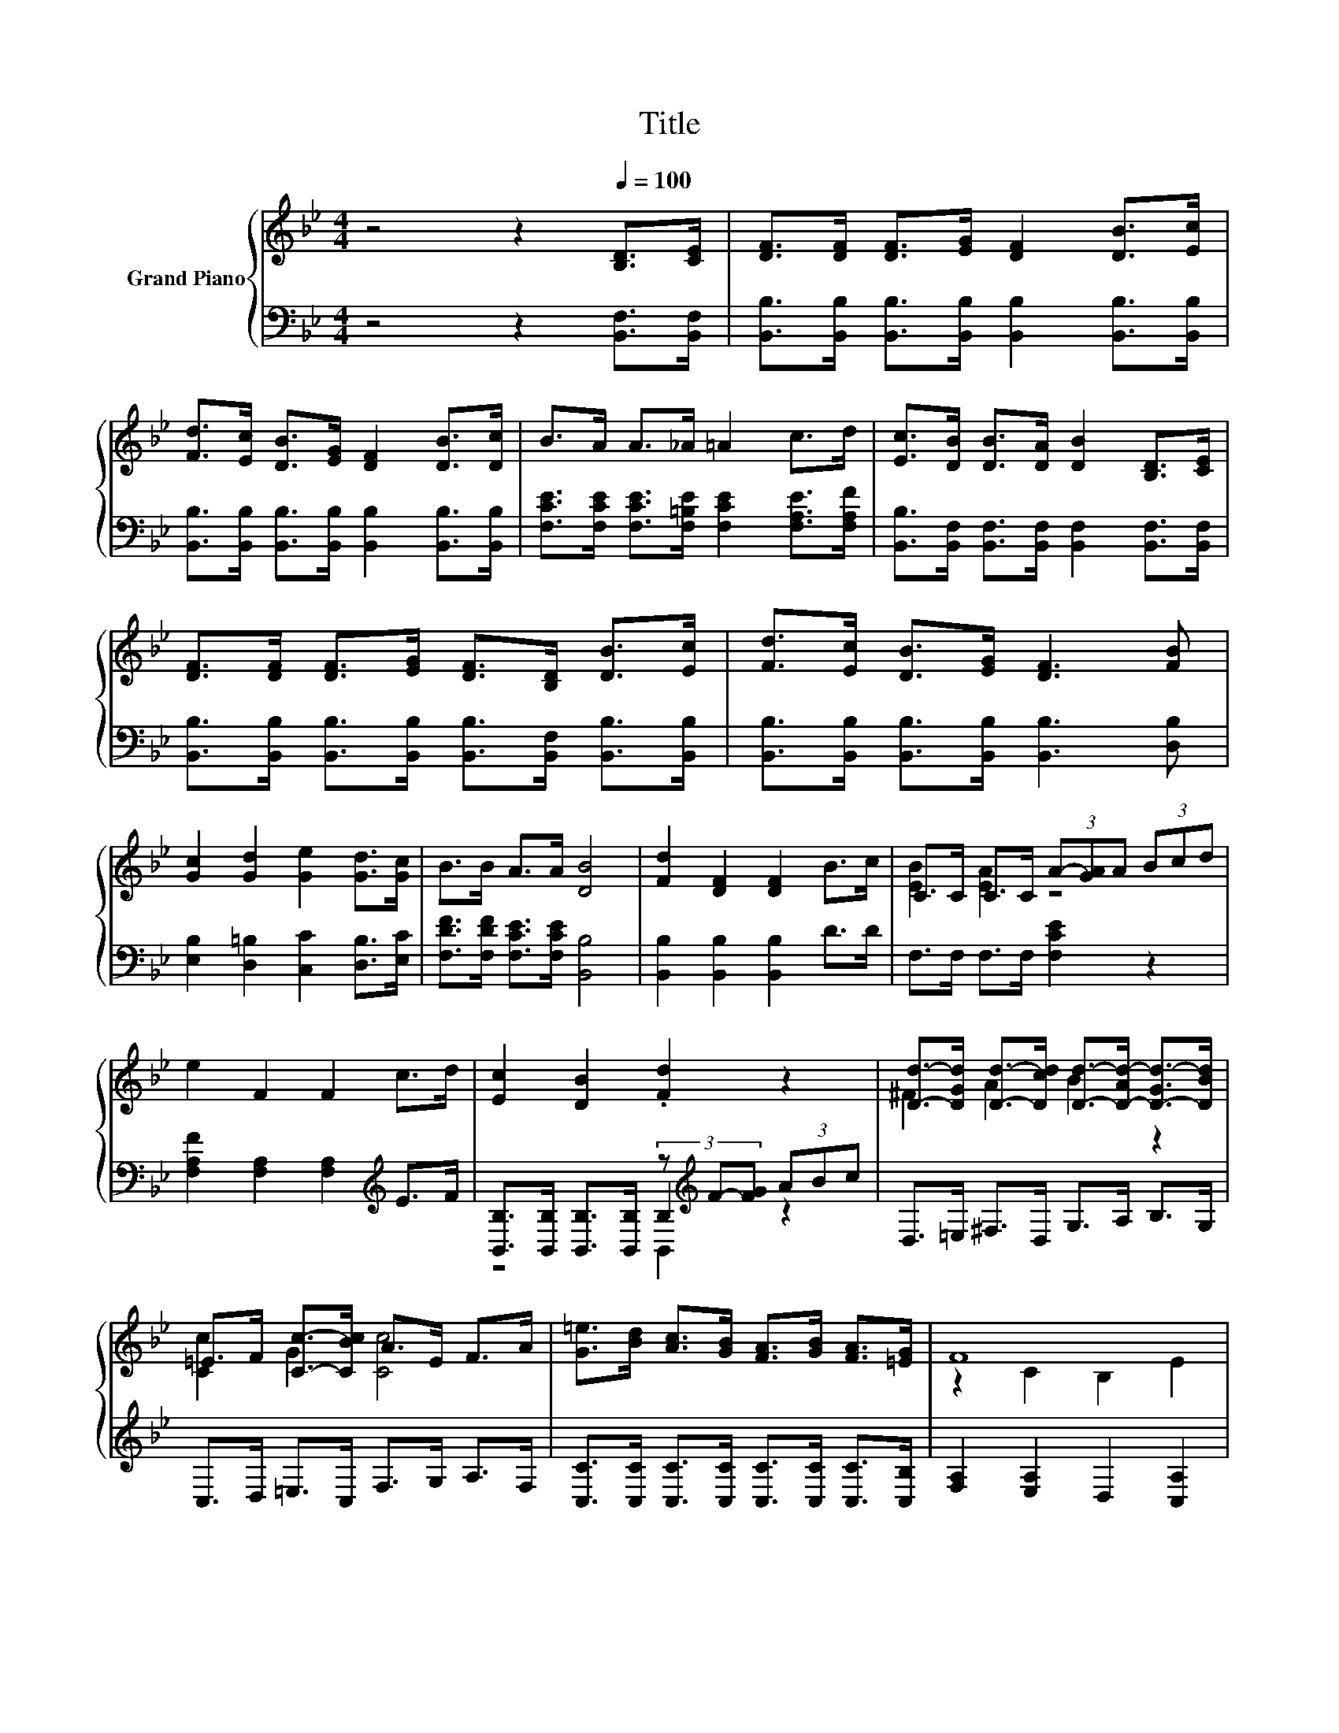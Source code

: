 X:1
T:Title
%%score { ( 1 3 ) | ( 2 4 5 ) }
L:1/8
M:4/4
K:Bb
V:1 treble nm="Grand Piano"
V:3 treble 
V:2 bass 
V:4 bass 
V:5 bass 
V:1
 z4 z2[Q:1/4=100] [B,D]>[CE] | [DF]>[DF] [DF]>[EG] [DF]2 [DB]>[Ec] | %2
 [Fd]>[Ec] [DB]>[EG] [DF]2 [DB]>[Dc] | B>A A>_A =A2 c>d | [Ec]>[DB] [DB]>[DA] [DB]2 [B,D]>[CE] | %5
 [DF]>[DF] [DF]>[EG] [DF]>[B,D] [DB]>[Ec] | [Fd]>[Ec] [DB]>[EG] [DF]3 [FB] | %7
 [Gc]2 [Gd]2 [Ge]2 [Gd]>[Gc] | B>B A>A [DB]4 | [Fd]2 [DF]2 [DF]2 B>c | C>C C>C (3A-[GA]A (3Bcd | %11
 e2 F2 F2 c>d | [Ec]2 [DB]2 .[Fd]2 z2 | [Dd]->[DGd] [Dd]->[Dcd] [Dd]->[D-Ad-] [D-Gd-]>[DBd] | %14
 =E>F [Cc]->[CBc] A>E F>A | [G=e]>[Bd] [Ac]>[GB] [FA]>[GB] [FA]>[=EG] | F8 | %17
 [Fd]2 [DF]2 [DF]2 B>c | C>C C>C (3A-[GA]A (3Bcd | e2 F2 F2 c>d | [Ec]2 [DB]2 .[Fd]2 z2 | %21
 [Dd]->[DGd] [Dd]->[Dcd] [Dd]->[D-Ad-] [D-Gd-]>[DBd] | =E>F [Cc]->[CBc] A>E F>A | %23
 [Gc]2 [Gd]2 [Ge]2 [Gd]>[Gc] |[M:7/8] B>BA>A [DB]3 |] %25
V:2
 z4 z2 [B,,F,]>[B,,F,] | [B,,B,]>[B,,B,] [B,,B,]>[B,,B,] [B,,B,]2 [B,,B,]>[B,,B,] | %2
 [B,,B,]>[B,,B,] [B,,B,]>[B,,B,] [B,,B,]2 [B,,B,]>[B,,B,] | %3
 [F,CE]>[F,CE] [F,CE]>[F,=B,E] [F,CE]2 [F,A,E]>[F,A,F] | %4
 [B,,B,]>[B,,F,] [B,,F,]>[B,,F,] [B,,F,]2 [B,,F,]>[B,,F,] | %5
 [B,,B,]>[B,,B,] [B,,B,]>[B,,B,] [B,,B,]>[B,,F,] [B,,B,]>[B,,B,] | %6
 [B,,B,]>[B,,B,] [B,,B,]>[B,,B,] [B,,B,]3 [D,B,] | [E,B,]2 [D,=B,]2 [C,C]2 [D,B,]>[E,C] | %8
 [F,DF]>[F,DF] [F,CE]>[F,CE] [B,,B,]4 | [B,,B,]2 [B,,B,]2 [B,,B,]2 D>D | F,>F, F,>F, [F,CE]2 z2 | %11
 [F,A,F]2 [F,A,]2 [F,A,]2[K:treble] E>F | %12
 [B,,B,]>[B,,B,] [B,,B,]>[B,,B,] (3z[K:treble] F-[FG] (3ABc | D,>=E, ^F,>D, G,>A, B,>G, | %14
 C,>D, =E,>C, F,>G, A,>F, | [C,C]>[C,C] [C,C]>[C,C] [C,C]>[C,C] [C,C]>[C,B,] | %16
 [F,A,]2 [E,A,]2 D,2 [C,A,]2 | [B,,B,]2 [B,,B,]2 [B,,B,]2 D>D | F,>F, F,>F, [F,CE]2 z2 | %19
 [F,A,F]2 [F,A,]2 [F,A,]2[K:treble] E>F | %20
 [B,,B,]>[B,,B,] [B,,B,]>[B,,B,] (3z[K:treble] F-[FG] (3ABc | D,>=E, ^F,>D, G,>A, B,>G, | %22
 C,>D, =E,>C, F,>G, A,>F, | [E,B,]2 [D,=B,]2 [C,C]2 [D,B,]>[E,C] | %24
[M:7/8] [F,DF]>[F,DF][F,CE]>[F,CE] [B,,B,]3 |] %25
V:3
 x8 | x8 | x8 | x8 | x8 | x8 | x8 | x8 | x8 | x8 | [EB]2 [EA]2 z4 | x8 | x8 | ^F2 A2 B2 z2 | %14
 [Cc]2 G2 [Cc]4 | x8 | z2 C2 B,2 E2 | x8 | [EB]2 [EA]2 z4 | x8 | x8 | ^F2 A2 B2 z2 | %22
 [Cc]2 G2 [Cc]4 | x8 |[M:7/8] x7 |] %25
V:4
 x8 | x8 | x8 | x8 | x8 | x8 | x8 | x8 | x8 | x8 | x8 | x6[K:treble] x2 | z4 B,2[K:treble] z2 | %13
 x8 | x8 | x8 | x8 | x8 | x8 | x6[K:treble] x2 | z4 B,2[K:treble] z2 | x8 | x8 | x8 |[M:7/8] x7 |] %25
V:5
 x8 | x8 | x8 | x8 | x8 | x8 | x8 | x8 | x8 | x8 | x8 | x6[K:treble] x2 | z4 B,,2[K:treble] z2 | %13
 x8 | x8 | x8 | x8 | x8 | x8 | x6[K:treble] x2 | z4 B,,2[K:treble] z2 | x8 | x8 | x8 |[M:7/8] x7 |] %25


